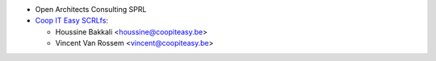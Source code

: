 * Open Architects Consulting SPRL
* `Coop IT Easy SCRLfs <https://coopiteasy.be>`_:

  * Houssine Bakkali <houssine@coopiteasy.be>
  * Vincent Van Rossem <vincent@coopiteasy.be>
